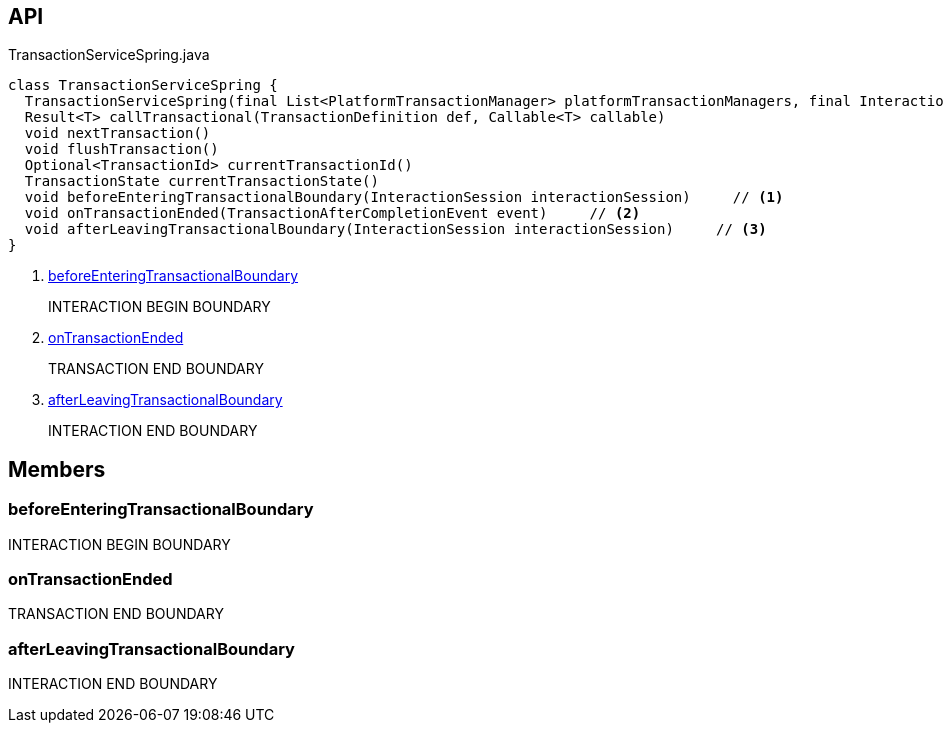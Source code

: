 :Notice: Licensed to the Apache Software Foundation (ASF) under one or more contributor license agreements. See the NOTICE file distributed with this work for additional information regarding copyright ownership. The ASF licenses this file to you under the Apache License, Version 2.0 (the "License"); you may not use this file except in compliance with the License. You may obtain a copy of the License at. http://www.apache.org/licenses/LICENSE-2.0 . Unless required by applicable law or agreed to in writing, software distributed under the License is distributed on an "AS IS" BASIS, WITHOUT WARRANTIES OR  CONDITIONS OF ANY KIND, either express or implied. See the License for the specific language governing permissions and limitations under the License.

== API

.TransactionServiceSpring.java
[source,java]
----
class TransactionServiceSpring {
  TransactionServiceSpring(final List<PlatformTransactionManager> platformTransactionManagers, final InteractionTracker interactionTracker)
  Result<T> callTransactional(TransactionDefinition def, Callable<T> callable)
  void nextTransaction()
  void flushTransaction()
  Optional<TransactionId> currentTransactionId()
  TransactionState currentTransactionState()
  void beforeEnteringTransactionalBoundary(InteractionSession interactionSession)     // <.>
  void onTransactionEnded(TransactionAfterCompletionEvent event)     // <.>
  void afterLeavingTransactionalBoundary(InteractionSession interactionSession)     // <.>
}
----

<.> xref:#beforeEnteringTransactionalBoundary[beforeEnteringTransactionalBoundary]
+
--
INTERACTION BEGIN BOUNDARY
--
<.> xref:#onTransactionEnded[onTransactionEnded]
+
--
TRANSACTION END BOUNDARY
--
<.> xref:#afterLeavingTransactionalBoundary[afterLeavingTransactionalBoundary]
+
--
INTERACTION END BOUNDARY
--

== Members

[#beforeEnteringTransactionalBoundary]
=== beforeEnteringTransactionalBoundary

INTERACTION BEGIN BOUNDARY

[#onTransactionEnded]
=== onTransactionEnded

TRANSACTION END BOUNDARY

[#afterLeavingTransactionalBoundary]
=== afterLeavingTransactionalBoundary

INTERACTION END BOUNDARY

